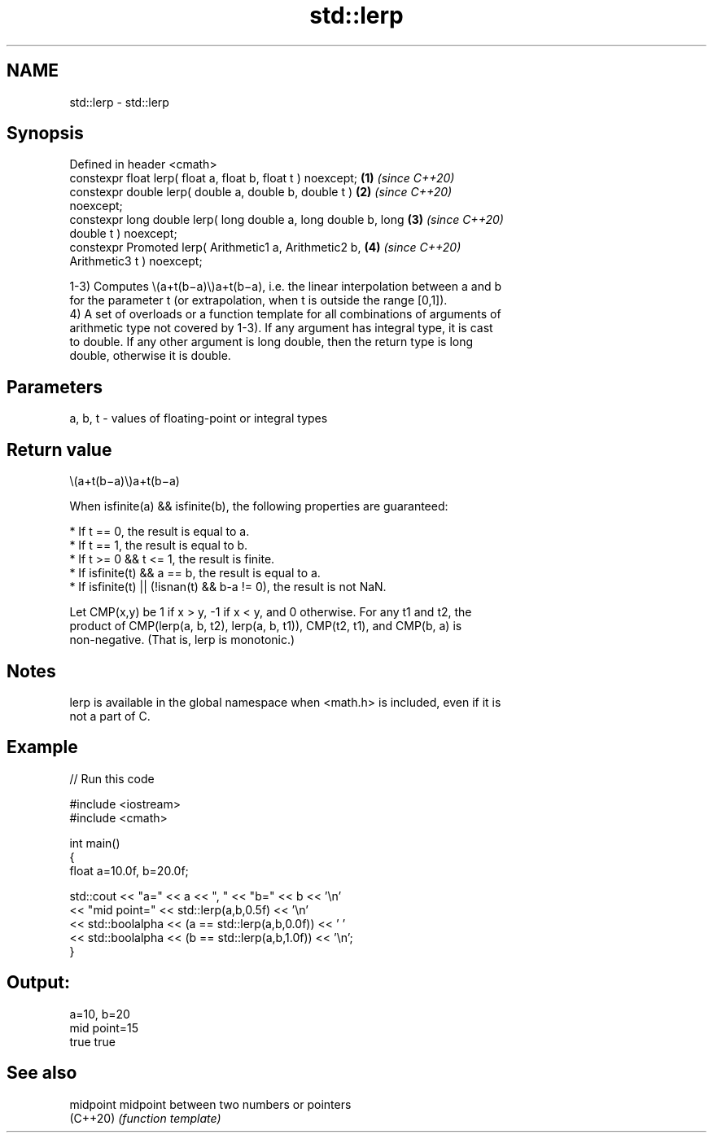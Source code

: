 .TH std::lerp 3 "2021.11.17" "http://cppreference.com" "C++ Standard Libary"
.SH NAME
std::lerp \- std::lerp

.SH Synopsis
   Defined in header <cmath>
   constexpr float       lerp( float a, float b, float t ) noexcept;  \fB(1)\fP \fI(since C++20)\fP
   constexpr double      lerp( double a, double b, double t )         \fB(2)\fP \fI(since C++20)\fP
   noexcept;
   constexpr long double lerp( long double a, long double b, long     \fB(3)\fP \fI(since C++20)\fP
   double t ) noexcept;
   constexpr Promoted    lerp( Arithmetic1 a, Arithmetic2 b,          \fB(4)\fP \fI(since C++20)\fP
   Arithmetic3 t ) noexcept;

   1-3) Computes \\(a+t(b−a)\\)a+t(b−a), i.e. the linear interpolation between a and b
   for the parameter t (or extrapolation, when t is outside the range [0,1]).
   4) A set of overloads or a function template for all combinations of arguments of
   arithmetic type not covered by 1-3). If any argument has integral type, it is cast
   to double. If any other argument is long double, then the return type is long
   double, otherwise it is double.

.SH Parameters

   a, b, t - values of floating-point or integral types

.SH Return value

   \\(a+t(b−a)\\)a+t(b−a)

   When isfinite(a) && isfinite(b), the following properties are guaranteed:

     * If t == 0, the result is equal to a.
     * If t == 1, the result is equal to b.
     * If t >= 0 && t <= 1, the result is finite.
     * If isfinite(t) && a == b, the result is equal to a.
     * If isfinite(t) || (!isnan(t) && b-a != 0), the result is not NaN.

   Let CMP(x,y) be 1 if x > y, -1 if x < y, and 0 otherwise. For any t1 and t2, the
   product of CMP(lerp(a, b, t2), lerp(a, b, t1)), CMP(t2, t1), and CMP(b, a) is
   non-negative. (That is, lerp is monotonic.)

.SH Notes

   lerp is available in the global namespace when <math.h> is included, even if it is
   not a part of C.

.SH Example


// Run this code

 #include <iostream>
 #include <cmath>

 int main()
 {
     float a=10.0f, b=20.0f;

     std::cout << "a=" << a << ", " << "b=" << b << '\\n'
               << "mid point=" << std::lerp(a,b,0.5f) << '\\n'
               << std::boolalpha << (a == std::lerp(a,b,0.0f)) << ' '
               << std::boolalpha << (b == std::lerp(a,b,1.0f)) << '\\n';
 }

.SH Output:

 a=10, b=20
 mid point=15
 true true

.SH See also

   midpoint midpoint between two numbers or pointers
   (C++20)  \fI(function template)\fP

